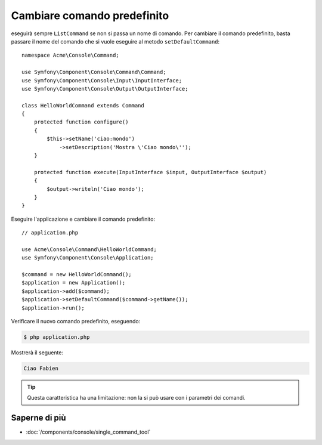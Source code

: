 .. index::
    single: Console; Cambiare comando predefinito

Cambiare comando predefinito
============================

.. versionadded:: 2.5
    Il metodo :method:`Symfony\\Component\\Console\\Application::setDefaultCommand`
    è stato introdotto in Symfony 2.5.

eseguirà sempre ``ListCommand`` se non si passa un nome di comando. Per cambiare il comando
predefinito, basta passare il nome del comando che si vuole eseguire
al metodo ``setDefaultCommand``::

    namespace Acme\Console\Command;

    use Symfony\Component\Console\Command\Command;
    use Symfony\Component\Console\Input\InputInterface;
    use Symfony\Component\Console\Output\OutputInterface;

    class HelloWorldCommand extends Command
    {
        protected function configure()
        {
            $this->setName('ciao:mondo')
                ->setDescription('Mostra \'Ciao mondo\'');
        }

        protected function execute(InputInterface $input, OutputInterface $output)
        {
            $output->writeln('Ciao mondo');
        }
    }

Eseguire l'applicazione e cambiare il comando predefinito::

    // application.php

    use Acme\Console\Command\HelloWorldCommand;
    use Symfony\Component\Console\Application;

    $command = new HelloWorldCommand();
    $application = new Application();
    $application->add($command);
    $application->setDefaultCommand($command->getName());
    $application->run();

Verificare il nuovo comando predefinito, eseguendo:

.. code-block:: bash

    $ php application.php

Mostrerà il seguente:

.. code-block:: text

    Ciao Fabien

.. tip::

    Questa caratteristica ha una limitazione: non la si può usare con i parametri dei comandi.

Saperne di più
--------------

* :doc:`/components/console/single_command_tool`
